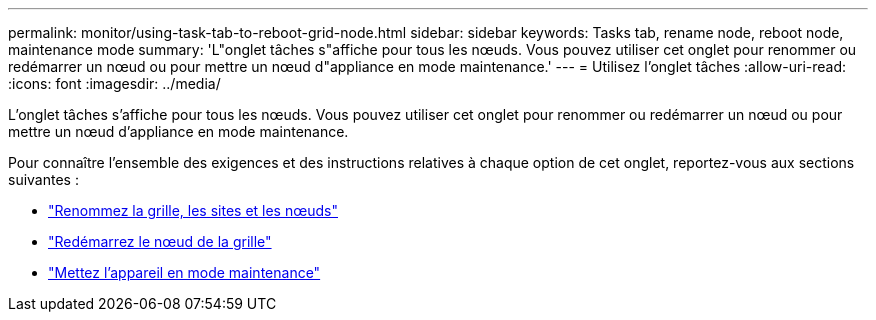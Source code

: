 ---
permalink: monitor/using-task-tab-to-reboot-grid-node.html 
sidebar: sidebar 
keywords: Tasks tab, rename node, reboot node, maintenance mode 
summary: 'L"onglet tâches s"affiche pour tous les nœuds. Vous pouvez utiliser cet onglet pour renommer ou redémarrer un nœud ou pour mettre un nœud d"appliance en mode maintenance.' 
---
= Utilisez l'onglet tâches
:allow-uri-read: 
:icons: font
:imagesdir: ../media/


[role="lead"]
L'onglet tâches s'affiche pour tous les nœuds. Vous pouvez utiliser cet onglet pour renommer ou redémarrer un nœud ou pour mettre un nœud d'appliance en mode maintenance.

Pour connaître l'ensemble des exigences et des instructions relatives à chaque option de cet onglet, reportez-vous aux sections suivantes :

* link:../maintain/rename-grid-site-node-overview.html["Renommez la grille, les sites et les nœuds"]
* link:../maintain/rebooting-grid-node-from-grid-manager.html["Redémarrez le nœud de la grille"]
* https://docs.netapp.com/us-en/storagegrid-appliances/commonhardware/placing-appliance-into-maintenance-mode.html["Mettez l'appareil en mode maintenance"^]

